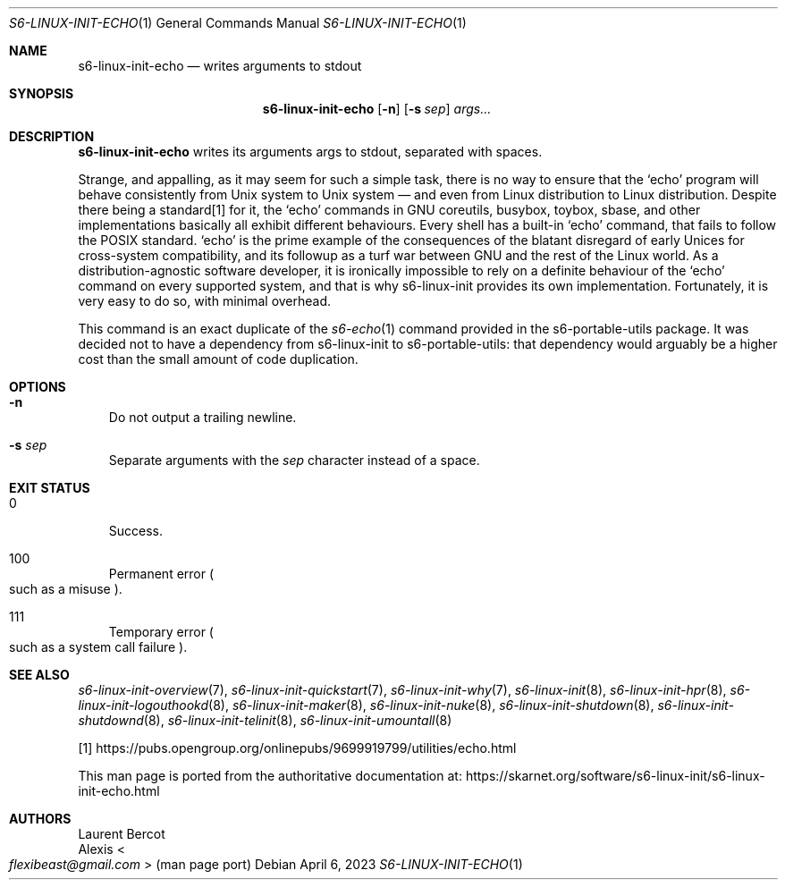 .Dd April 6, 2023
.Dt S6-LINUX-INIT-ECHO 1
.Os
.Sh NAME
.Nm s6-linux-init-echo
.Nd writes arguments to stdout
.Sh SYNOPSIS
.Nm
.Op Fl n
.Op Fl s Ar sep
.Ar args...
.Sh DESCRIPTION
.Nm
writes its arguments args to stdout, separated with spaces.
.Pp
Strange, and appalling, as it may seem for such a simple task, there
is no way to ensure that the
.Ql echo
program will behave consistently
from Unix system to Unix system \(em and even from Linux distribution
to Linux distribution.
Despite there being a standard[1] for it, the
.Ql echo
commands in GNU coreutils, busybox, toybox, sbase, and other
implementations basically all exhibit different behaviours.
Every shell has a built-in
.Ql echo
command, that fails to follow the POSIX standard.
.Ql echo
is the prime example of the consequences of the blatant disregard of
early Unices for cross-system compatibility, and its followup as a
turf war between GNU and the rest of the Linux world.
As a distribution-agnostic software developer, it is ironically
impossible to rely on a definite behaviour of the
.Ql echo
command on every supported system, and that is why s6-linux-init
provides its own implementation.
Fortunately, it is very easy to do so, with minimal overhead.
.Pp
This command is an exact duplicate of the
.Xr s6-echo 1
command provided in the s6-portable-utils package.
It was decided not to have a dependency from s6-linux-init to
s6-portable-utils: that dependency would arguably be a higher cost
than the small amount of code duplication.
.Sh OPTIONS
.Bl -tag -width x
.It Fl n
Do not output a trailing newline.
.It Fl s Ar sep
Separate arguments with the
.Ar sep
character instead of a space.
.El
.Sh EXIT STATUS
.Bl -tag -width x
.It 0
Success.
.It 100
Permanent error
.Po
such as a misuse
.Pc .
.It 111
Temporary error
.Po
such as a system call failure
.Pc .
.El
.Sh SEE ALSO
.Xr s6-linux-init-overview 7 ,
.Xr s6-linux-init-quickstart 7 ,
.Xr s6-linux-init-why 7 ,
.Xr s6-linux-init 8 ,
.Xr s6-linux-init-hpr 8 ,
.Xr s6-linux-init-logouthookd 8 ,
.Xr s6-linux-init-maker 8 ,
.Xr s6-linux-init-nuke 8 ,
.Xr s6-linux-init-shutdown 8 ,
.Xr s6-linux-init-shutdownd 8 ,
.Xr s6-linux-init-telinit 8 ,
.Xr s6-linux-init-umountall 8
.Pp
[1]
.Lk https://pubs.opengroup.org/onlinepubs/9699919799/utilities/echo.html
.Pp
This man page is ported from the authoritative documentation at:
.Lk https://skarnet.org/software/s6-linux-init/s6-linux-init-echo.html
.Sh AUTHORS
.An Laurent Bercot
.An Alexis Ao Mt flexibeast@gmail.com Ac (man page port)
